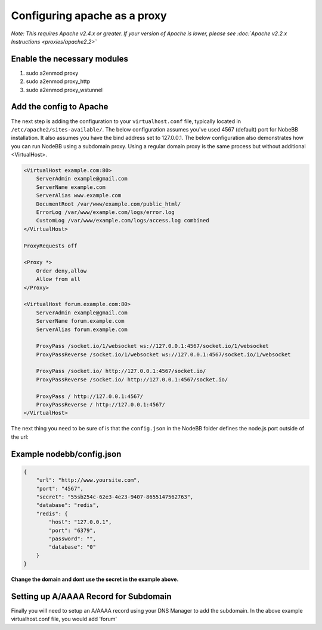 Configuring apache as a proxy
=============================

*Note: This requires Apache v2.4.x or greater. If your version of Apache is lower, please see :doc:`Apache v2.2.x Instructions <proxies/apache2.2>`*

Enable the necessary modules
-----------------------------

1. sudo a2enmod proxy
2. sudo a2enmod proxy_http
3. sudo a2enmod proxy_wstunnel

Add the config to Apache
-----------------------------

The next step is adding the configuration to your ``virtualhost.conf`` file, typically located in ``/etc/apache2/sites-available/``.
The below configuration assumes you've used 4567 (default) port for NobeBB installation. It also assumes you have the bind address
set to 127.0.0.1. The below configuration also demonstrates how you can run NodeBB using a subdomain proxy. Using a regular domain proxy is the same process but without additional <VirtualHost>.

.. code::

    <VirtualHost example.com:80>
        ServerAdmin example@gmail.com
        ServerName example.com
        ServerAlias www.example.com
        DocumentRoot /var/www/example.com/public_html/
        ErrorLog /var/www/example.com/logs/error.log
        CustomLog /var/www/example.com/logs/access.log combined
    </VirtualHost>

    ProxyRequests off

    <Proxy *>
        Order deny,allow
        Allow from all
    </Proxy>

    <VirtualHost forum.example.com:80>
        ServerAdmin example@gmail.com
        ServerName forum.example.com
        ServerAlias forum.example.com

        ProxyPass /socket.io/1/websocket ws://127.0.0.1:4567/socket.io/1/websocket
        ProxyPassReverse /socket.io/1/websocket ws://127.0.0.1:4567/socket.io/1/websocket

        ProxyPass /socket.io/ http://127.0.0.1:4567/socket.io/
        ProxyPassReverse /socket.io/ http://127.0.0.1:4567/socket.io/

        ProxyPass / http://127.0.0.1:4567/
        ProxyPassReverse / http://127.0.0.1:4567/
    </VirtualHost>


The next thing you need to be sure of is that the ``config.json`` in the NodeBB folder defines the node.js port outside of the url:



Example nodebb/config.json
-----------------------------

.. code:: json

    {
        "url": "http://www.yoursite.com",
        "port": "4567",
        "secret": "55sb254c-62e3-4e23-9407-8655147562763",
        "database": "redis",
        "redis": {
            "host": "127.0.0.1",
            "port": "6379",
            "password": "",
            "database": "0"
        }
    }


**Change the domain and dont use the secret in the example above.**

Setting up A/AAAA Record for Subdomain
---------------------------------------

Finally you will need to setup an A/AAAA record using your DNS Manager to add the subdomain. In the above example virtualhost.conf file, you would add 'forum'
